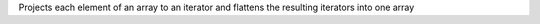 Projects each element of an array to an iterator and flattens the resulting iterators into one array
